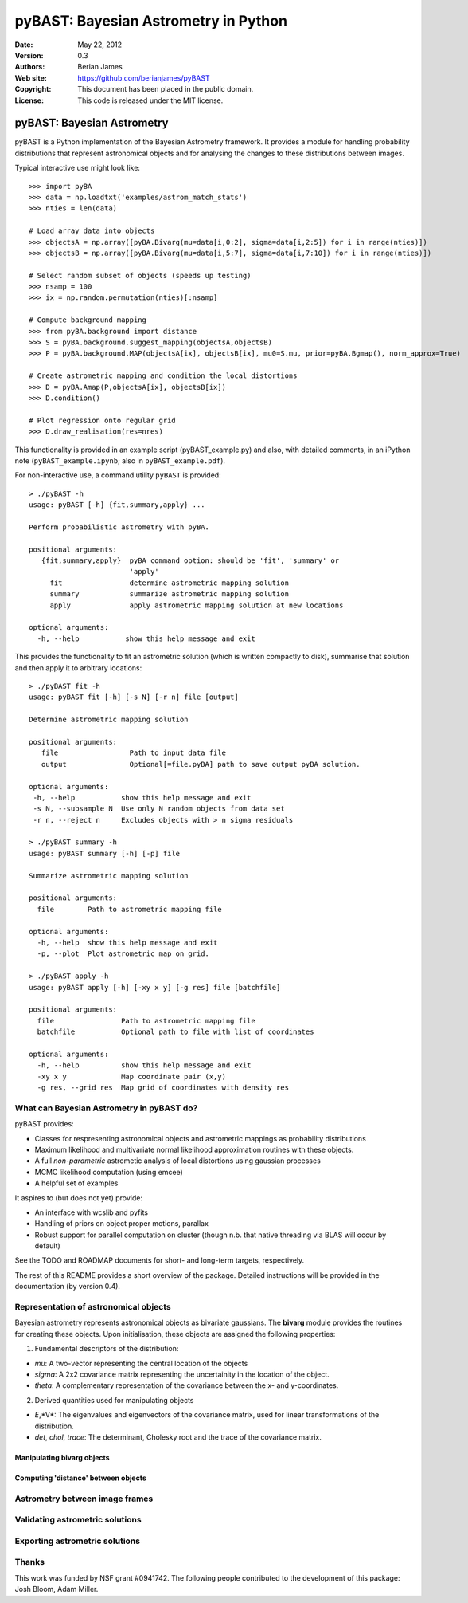 ***************************************
 pyBAST: Bayesian Astrometry in Python
***************************************

:Date: May 22, 2012
:Version: 0.3
:Authors: Berian James
:Web site: https://github.com/berianjames/pyBAST
:Copyright: This document has been placed in the public domain.
:License: This code is released under the MIT license.

===========================
pyBAST: Bayesian Astrometry
===========================

pyBAST is a Python implementation of the Bayesian Astrometry 
framework. It provides a module for handling probability
distributions that represent astronomical objects and for 
analysing the changes to these distributions between images.

Typical interactive use might look like::

    >>> import pyBA
    >>> data = np.loadtxt('examples/astrom_match_stats')
    >>> nties = len(data)

    # Load array data into objects
    >>> objectsA = np.array([pyBA.Bivarg(mu=data[i,0:2], sigma=data[i,2:5]) for i in range(nties)])
    >>>	objectsB = np.array([pyBA.Bivarg(mu=data[i,5:7], sigma=data[i,7:10]) for i in range(nties)])

    # Select random subset of objects (speeds up testing)
    >>> nsamp = 100
    >>> ix = np.random.permutation(nties)[:nsamp]

    # Compute background mapping
    >>> from pyBA.background import distance
    >>> S = pyBA.background.suggest_mapping(objectsA,objectsB)
    >>> P = pyBA.background.MAP(objectsA[ix], objectsB[ix], mu0=S.mu, prior=pyBA.Bgmap(), norm_approx=True)

    # Create astrometric mapping and condition the local distortions
    >>> D = pyBA.Amap(P,objectsA[ix], objectsB[ix])
    >>> D.condition()

    # Plot regression onto regular grid
    >>> D.draw_realisation(res=nres)

This functionality is provided in an example script (pyBAST_example.py) and also, with detailed comments, in an iPython note (``pyBAST_example.ipynb``; also in ``pyBAST_example.pdf``).

For non-interactive use, a command utility ``pyBAST`` is provided::

    > ./pyBAST -h 
    usage: pyBAST [-h] {fit,summary,apply} ...

    Perform probabilistic astrometry with pyBA.

    positional arguments:
       {fit,summary,apply}  pyBA command option: should be 'fit', 'summary' or
                            'apply'
         fit                determine astrometric mapping solution
         summary            summarize astrometric mapping solution
         apply              apply astrometric mapping solution at new locations

    optional arguments:
      -h, --help           show this help message and exit

This provides the functionality to fit an astrometric solution (which is written compactly to disk), summarise that solution and then apply it to arbitrary locations::

    > ./pyBAST fit -h
    usage: pyBAST fit [-h] [-s N] [-r n] file [output]

    Determine astrometric mapping solution

    positional arguments:
       file                 Path to input data file
       output               Optional[=file.pyBA] path to save output pyBA solution.

    optional arguments:
     -h, --help           show this help message and exit
     -s N, --subsample N  Use only N random objects from data set
     -r n, --reject n     Excludes objects with > n sigma residuals

    > ./pyBAST summary -h
    usage: pyBAST summary [-h] [-p] file

    Summarize astrometric mapping solution

    positional arguments:
      file        Path to astrometric mapping file

    optional arguments:
      -h, --help  show this help message and exit
      -p, --plot  Plot astrometric map on grid.

    > ./pyBAST apply -h  
    usage: pyBAST apply [-h] [-xy x y] [-g res] file [batchfile]

    positional arguments:
      file                Path to astrometric mapping file
      batchfile           Optional path to file with list of coordinates

    optional arguments:
      -h, --help          show this help message and exit
      -xy x y             Map coordinate pair (x,y)
      -g res, --grid res  Map grid of coordinates with density res

What can Bayesian Astrometry in pyBAST do?
==========================================

pyBAST provides:

* Classes for respresenting astronomical objects
  and astrometric mappings as probability distributions

* Maximum likelihood and multivariate normal likelihood
  approximation routines with these objects.

* A full *non-parametric* astrometic analysis of local distortions using gaussian processes

* MCMC likelihood computation (using emcee)

* A helpful set of examples

It aspires to (but does not yet) provide:
  
* An interface with wcslib and pyfits

* Handling of priors on object proper motions, parallax

* Robust support for parallel computation on cluster (though n.b. that native threading via BLAS will occur by default)

See the TODO and ROADMAP documents for short- and long-term
targets, respectively.

The rest of this README provides a short overview of the
package. Detailed instructions will be provided in the
documentation (by version 0.4).

Representation of astronomical objects
======================================

Bayesian astrometry represents astronomical objects as
bivariate gaussians. The **bivarg** module provides the
routines for creating these objects. Upon initialisation,
these objects are assigned the following properties:

1. Fundamental descriptors of the distribution:

* *mu*: A two-vector representing the central location
  of the objects

* *sigma*: A 2x2 covariance matrix representing the
  uncertainity in the location of the object.

* *theta*: A complementary representation of the covariance
  between the x- and y-coordinates.

2. Derived quantities used for manipulating objects

* *E*,*V*: The eigenvalues and eigenvectors of the covariance
  matrix, used for linear transformations of the distribution.

* *det*, *chol*, *trace*: The determinant, Cholesky root and
  the trace of the covariance matrix.

Manipulating bivarg objects
---------------------------

Computing 'distance' between objects
------------------------------------

Astrometry between image frames
===============================

Validating astrometric solutions
================================

Exporting astrometric solutions
===============================

Thanks
======

This work was funded by NSF grant #0941742. The following people contributed to the development of this package: Josh Bloom, Adam Miller.
